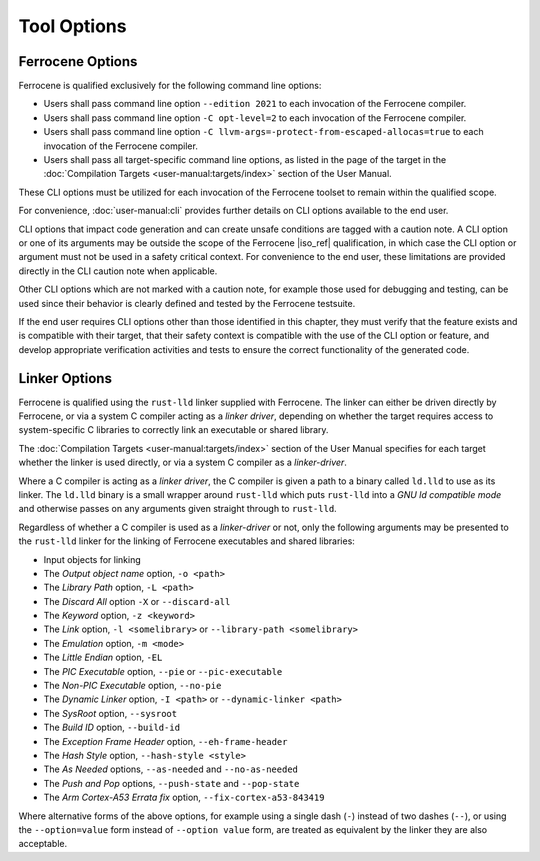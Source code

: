 .. SPDX-License-Identifier: MIT OR Apache-2.0
   SPDX-FileCopyrightText: The Ferrocene Developers

Tool Options
============

Ferrocene Options
-----------------

Ferrocene is qualified exclusively for the following command line options:

- Users shall pass command line option ``--edition 2021`` to each invocation of
  the Ferrocene compiler.

- Users shall pass command line option ``-C opt-level=2`` to each invocation of
  the Ferrocene compiler.

- Users shall pass command line option
  ``-C llvm-args=-protect-from-escaped-allocas=true`` to each invocation of the
  Ferrocene compiler.

- Users shall pass all target-specific command line options, as listed in the
  page of the target in the :doc:`Compilation Targets
  <user-manual:targets/index>` section of the User Manual.

These CLI options must be utilized for each invocation of the Ferrocene
toolset to remain within the qualified scope.

For convenience, :doc:`user-manual:cli` provides further details on CLI options
available to the end user.

CLI options that impact code generation and can create unsafe conditions are
tagged with a caution note. A CLI option or one of its arguments may be outside
the scope of the Ferrocene |iso_ref| qualification, in which case the CLI
option or argument must not be used in a safety critical context. For
convenience to the end user, these limitations are provided directly in the CLI
caution note when applicable.

Other CLI options which are not marked with a caution note, for example those
used for debugging and testing, can be used since their behavior is clearly
defined and tested by the Ferrocene testsuite.

If the end user requires CLI options other than those identified in this
chapter, they must verify that the feature exists and is compatible with their
target, that their safety context is compatible with the use of the CLI option or
feature, and develop appropriate verification activities and tests to ensure
the correct functionality of the generated code.

Linker Options
--------------

Ferrocene is qualified using the ``rust-lld`` linker supplied with
Ferrocene. The linker can either be driven directly by Ferrocene, or via a
system C compiler acting as a *linker driver*, depending on whether the target
requires access to system-specific C libraries to correctly link an executable
or shared library.

The :doc:`Compilation Targets <user-manual:targets/index>` section of the User
Manual specifies for each target whether the linker is used directly, or via a
system C compiler as a *linker-driver*.

Where a C compiler is acting as a *linker driver*, the C compiler is given a
path to a binary called ``ld.lld`` to use as its linker. The ``ld.lld`` binary
is a small wrapper around ``rust-lld`` which puts ``rust-lld`` into a *GNU ld
compatible mode* and otherwise passes on any arguments given straight through to
``rust-lld``.

Regardless of whether a C compiler is used as a *linker-driver* or not, only the
following arguments may be presented to the ``rust-lld`` linker for the linking
of Ferrocene executables and shared libraries:

- Input objects for linking

- The *Output object name* option, ``-o <path>``

- The *Library Path* option, ``-L <path>``

- The *Discard All* option ``-X`` or ``--discard-all``

- The *Keyword* option, ``-z <keyword>``

- The *Link* option, ``-l <somelibrary>`` or ``--library-path <somelibrary>``

- The *Emulation* option, ``-m <mode>``

- The *Little Endian* option, ``-EL``

- The *PIC Executable* option, ``--pie`` or ``--pic-executable``

- The *Non-PIC Executable* option, ``--no-pie``

- The *Dynamic Linker* option, ``-I <path>`` or ``--dynamic-linker <path>``

- The *SysRoot* option, ``--sysroot``

- The *Build ID* option, ``--build-id``

- The *Exception Frame Header* option, ``--eh-frame-header``

- The *Hash Style* option, ``--hash-style <style>``

- The *As Needed* options, ``--as-needed`` and ``--no-as-needed``

- The *Push and Pop* options, ``--push-state`` and ``--pop-state``

- The *Arm Cortex-A53 Errata fix* option, ``--fix-cortex-a53-843419``

Where alternative forms of the above options, for example using a single dash
(``-``) instead of two dashes (``--``), or using the ``--option=value`` form
instead of ``--option value`` form, are treated as equivalent by the linker they
are also acceptable.
